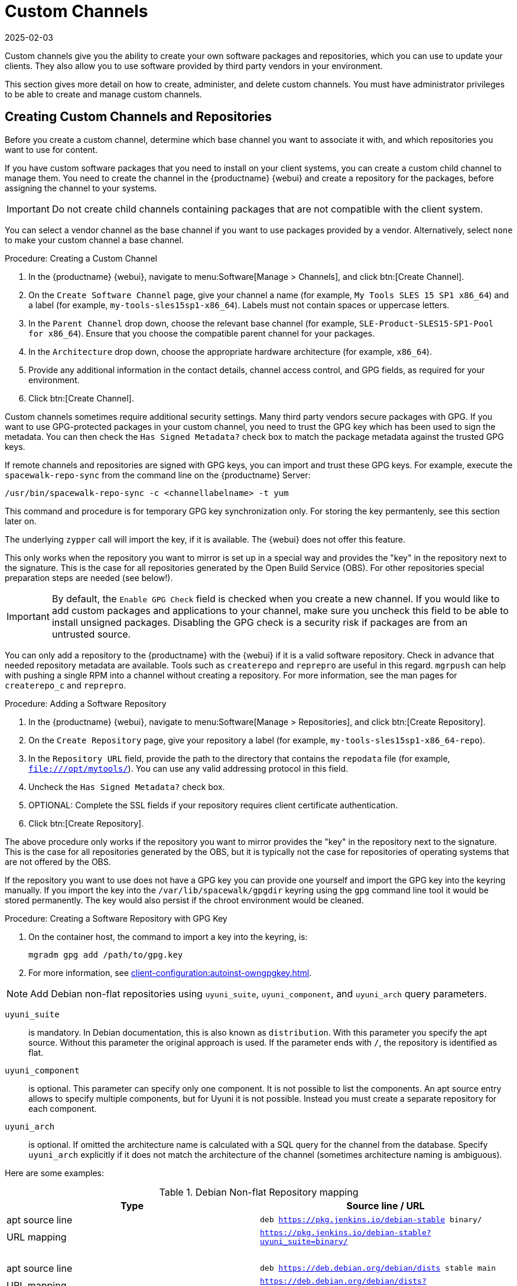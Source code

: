 [[custom-channel]]
= Custom Channels
:revdate: 2025-02-03
:page-revdate: {revdate}

Custom channels give you the ability to create your own software packages and repositories, which you can use to update your clients.
They also allow you to use software provided by third party vendors in your environment.

This section gives more detail on how to create, administer, and delete custom channels.
You must have administrator privileges to be able to create and manage custom channels.


== Creating Custom Channels and Repositories

Before you create a custom channel, determine which base channel you want to associate it with, and which repositories you want to use for content.

If you have custom software packages that you need to install on your client systems, you can create a custom child channel to manage them.
You need to create the channel in the {productname} {webui} and create a repository for the packages, before assigning the channel to your systems.

[IMPORTANT]
====
Do not create child channels containing packages that are not compatible with the client system.
====

You can select a vendor channel as the base channel if you want to use packages provided by a vendor.
Alternatively, select ``none`` to make your custom channel a base channel.


.Procedure: Creating a Custom Channel
. In the {productname} {webui}, navigate to menu:Software[Manage > Channels], and click btn:[Create Channel].
. On the [guimenu]``Create Software Channel`` page, give your channel a name (for example, [systemitem]``My Tools SLES 15 SP1 x86_64``) and a label (for example, [systemitem]``my-tools-sles15sp1-x86_64``).
    Labels must not contain spaces or uppercase letters.
. In the [guimenu]``Parent Channel`` drop down, choose the relevant base channel (for example, [systemitem]``SLE-Product-SLES15-SP1-Pool for x86_64``).
    Ensure that you choose the compatible parent channel for your packages.
. In the [guimenu]``Architecture`` drop down, choose the appropriate hardware architecture (for example, [systemitem]``x86_64``).
. Provide any additional information in the contact details, channel access control, and GPG fields, as required for your environment.
. Click btn:[Create Channel].


Custom channels sometimes require additional security settings.
Many third party vendors secure packages with GPG.
If you want to use GPG-protected packages in your custom channel, you need to trust the GPG key which has been used to sign the metadata.
You can then check the [guimenu]``Has Signed Metadata?`` check box to match the package metadata against the trusted GPG keys.

If remote channels and repositories are signed with GPG keys, you can import and trust these GPG keys.
For example, execute the [command]``spacewalk-repo-sync`` from the command line on the {productname} Server:

----
/usr/bin/spacewalk-repo-sync -c <channellabelname> -t yum
----

This command and procedure is for temporary GPG key synchronization only.
For storing the key permantenly, see this section later on.

The underlying [command]``zypper`` call will import the key, if it is available.
The {webui} does not offer this feature.

This only works when the repository you want to mirror is set up in a special way and provides the "key" in the repository next to the signature.
This is the case for all repositories generated by the Open Build Service (OBS).
For other repositories special preparation steps are needed (see below!).


[IMPORTANT]
====
By default, the ``Enable GPG Check`` field is checked when you create a new channel.
If you would like to add custom packages and applications to your channel, make sure you uncheck this field to be able to install unsigned packages.
Disabling the GPG check is a security risk if packages are from an untrusted source.
====

You can only add a repository to the {productname} with the {webui} if it is a valid software repository.
Check in advance that needed repository metadata are available.
Tools such as [command]``createrepo`` and [command]``reprepro`` are useful in this regard.
[command]``mgrpush`` can help with pushing a single RPM into a channel without creating a repository.
For more information, see the  man pages for [literal]``createrepo_c`` and [literal]``reprepro``.


.Procedure: Adding a Software Repository
. In the {productname} {webui}, navigate to menu:Software[Manage > Repositories], and click btn:[Create Repository].
. On the [guimenu]``Create Repository`` page, give your repository a label (for example, [systemitem]``my-tools-sles15sp1-x86_64-repo``).
. In the [guimenu]``Repository URL`` field, provide the path to the directory that contains the [path]``repodata`` file (for example, [systemitem]``file:///opt/mytools/``).
  You can use any valid addressing protocol in this field.
. Uncheck the [guimenu]``Has Signed Metadata?`` check box.
. OPTIONAL: Complete the SSL fields if your repository requires client certificate authentication.
. Click btn:[Create Repository].


The above procedure only works if the repository you want to mirror provides the "key" in the repository next to the signature.
This is the case for all repositories generated by the OBS, but it is typically not the case for repositories of operating systems that are not offered by the OBS.

If the repository you want to use does not have a GPG key you can provide one yourself and import the GPG key into the keyring manually.
If you import the key into the [path]``/var/lib/spacewalk/gpgdir`` keyring using the [command]``gpg`` command line tool it would be stored permanently.
The key would also persist if the chroot environment would be cleaned.
// Not sure how it is possible to import the key into the RPM DB which is used for syncing.


.Procedure: Creating a Software Repository with GPG Key

. On the container host, the command to import a key into the keyring, is:

+

[source,shell]
----
mgradm gpg add /path/to/gpg.key
----

. For more information, see xref:client-configuration:autoinst-owngpgkey.adoc[].

[NOTE]
====
Add Debian non-flat repositories using ``uyuni_suite``, ``uyuni_component``, and ``uyuni_arch`` query parameters.
====

``uyuni_suite``::
is mandatory.
In Debian documentation, this is also known as [literal]``distribution``.
With this parameter you specify the apt source.
Without this parameter the original approach is used.
If the parameter ends with ``/``, the repository is identified as flat.
``uyuni_component``::
is optional.
This parameter can specify only one component.
It is not possible to list the components.
An apt source entry allows to specify multiple components, but for Uyuni it is not possible.
Instead you must create a separate repository for each component.
``uyuni_arch``::
is optional.
If omitted the architecture name is calculated with a SQL query for the channel from the database.
Specify ``uyuni_arch`` explicitly if it does not match the architecture of the channel (sometimes architecture naming is ambiguous).

Here are some examples:

[[debian-nonflat-repo]]
[cols="1,1", options="header"]
.Debian Non-flat Repository mapping
|===
| Type             | Source line / URL
| apt source line  | ``deb https://pkg.jenkins.io/debian-stable binary/``
| URL mapping      | ``https://pkg.jenkins.io/debian-stable?uyuni_suite=binary/``
| {nbsp}           |
| apt source line  | ``deb https://deb.debian.org/debian/dists stable main``
| URL mapping      | ``https://deb.debian.org/debian/dists?uyuni_suite=stable&uyuni_component=main``
|===


[NOTE]
====
This following information about the Debian repository definition format is based on https://wiki.debian.org/DebianRepository/Format#Overview.

The repository definition format is as follows:

----
deb uri suite [component1] [component2] [...]
----

For example:

----
deb https://deb.debian.org/debian/dists stable main
----

or

----
deb https://pkg.jenkins.io/debian-stable binary/
----

For each pair of ``suite`` and ``component`` the spezification defines a distinct URL calculated on the base URL ``+ suite + component``.
====



.Procedure: Assigning the Repository to a Channel
. Assign your new repository to your custom channel by navigating to menu:Software[Manage > Channels], clicking the name of your newly created custom channel.
. Navigate to the [guimenu]``Repositories`` tab, and ensure the repository you want to assign to the channel is checked.
  Click btn:[Save Repositories].
. By default, the synchronization process starts immediately.

For more information about channel synchronization, see xref:administration:custom-channels.adoc#custom-channel-sync[].



.Procedure: Adding Custom Channels to an Activation Key
. In the {productname} {webui}, navigate to menu:Systems[Activation Keys], and select the key you want to add the custom channel to.
. On the [guiemnu]``Details`` tab, in the [guimenu]``Child Channels`` listing, select the channel to associate.
    You can select multiple channels, if you need to.
. Click btn:[Update Activation Key].



[[custom-channel-sync]]
== Custom Channel Synchronization

To avoid missing important updates, {suse} recommends to keep your custom channels up to date with the remote repositories changes.

By default, a synchronization will happen automatically for all custom channels you create.
In particular, it will happen:

* after adding a repository to a channel from the UI or by using [command]``spacewalk-common-channels``
* as part of the daily task ``mgr-sync-refresh-default``, which will synchronize all your custom and vendor channels.

To disable this default behaviour, set in [path]``/etc/rhn/rhn.conf``:

----
java.unify_custom_channel_management = 0
----

With this property turned off, no synchronization is performed automatically and, in order to keep a custom channel up to date, you need to:

* synchronize it manually by navigating to the [guimenu]``Sync`` tab and click btn:[Sync Now],
* set up an automated synchronization schedule from the [guimenu]``Repositories`` tab.

When the process is started, there are several ways to check if a channel has finished synchronizing:

* In the {productname} {webui}, navigate to menu:Admin[Setup Wizard] and select the [guimenu]``Products`` tab.
    This dialog displays a completion bar for each product when they are being synchronized.
* In the {productname} {webui}, navigate to menu:Software[Manage > Channels], then click the channel associated to the repository.
    Navigate to the menu:[Repositories > Sync] tab.
    The [guimenu]``Sync Status`` is shown next to the repository name.
* Check the synchronization log file at the command prompt:
+
----
tail -f /var/log/rhn/reposync/<channel-label>.log
----
+
Each child channel generates its own log during the synchronization progress.
You need to check all the base and child channel log files to be sure that the synchronization is complete.

The following custom channel synchronization options are available:

Retain packages in channels which have been removed from the repository::
This turns off [literal]``strict`` mode.
Do not sync errata::
Do not synchronize patches.
Sync only latest packages::
Synchronize latest package version only.
Create kickstartable tree::
This option prepares a directory tree ready for {kickstart} auto installation.
Terminate upon any error::
Stop synchronizing if an error occurs.

These options will be saved persistently for each channel.
The btn:[Sync now] button also saves the channel options before performing the synchronization.



== Add Packages and Patches to Custom Channels

When you create a new custom channel without cloning it from an existing channel, it does not contain any packages or patches.
You can add the packages and patches you require using the {productname} {webui}.

Custom channels can only include packages or patches that are cloned or custom, and they must match the base architecture of the channel.
Patches added to custom channels must apply to a package that exists in the channel.


.Procedure: Adding Packages to Custom Channels
. In the {productname} {webui}, navigate to menu:Software[Manage > Channels], and go to the [guimenu]``Packages`` tab.
. OPTIONAL: See all packages currently in the channel by navigating to the [guimenu]``List/Remove`` tab.
. Add new packages to the channel by navigating to the [guimenu]``Add`` tab.
. Select the parent channel to provide packages, and click btn:[View Packages] to populate the list.
. Check the packages to add to the custom channel, and click btn:[Add Packages].
. When you are satisfied with the selection, click btn:[Confirm Addition] to add the packages to the channel.
. OPTIONAL: You can compare the packages in the current channel with those in a different channel by navigating to menu:Software[Manage > Channels], and going to the menu:Packages[Compare] tab.
    To make the two channels the same, click the btn:[Merge Differences] button, and resolve any conflicts.


.Procedure: Adding Patches to a Custom Channel
. In the {productname} {webui}, navigate to menu:Software[Manage > Channels], and go to the [guimenu]``Patches`` tab.
. OPTIONAL: See all patches currently in the channel by navigating to the [guimenu]``List/Remove`` tab.
. Add new patches to the channel by navigating to the [guimenu]``Add`` tab, and selecting what kind of patches you want to add.
. Select the parent channel to provide patches, and click btn:[View Associated Patches] to populate the list.
. Check the patches to add to the custom channel, and click btn:[Confirm].
. When you are satisfied with the selection, click btn:[Confirm] to add the patches to the channel.



== Manage Custom Channels

{productname} administrators and channel administrators can alter or delete any channel.

To grant other users rights to alter or delete a channel, navigate to menu:Software[Manage > Channels] and select the channel you want to edit.
Navigate to the [guimenu]``Managers`` tab, and check the user to grant permissions.
Click btn:[Update] to save the changes.


[IMPORTANT]
====
If you delete a channel that has been assigned to a set of clients, it triggers an immediate update of the channel state for any clients associated with the deleted channel.
This is to ensure that the changes are reflected accurately in the repository file.
====

You cannot delete {productname} channels with the {webui}.
Only custom channels can be deleted.


.Procedure: Deleting Custom Channels
. In the {productname} {webui}, navigate to menu:Software[Manage > Channels], and select the channel you want to delete.
. Click btn:[Delete software channel].
. On the [guimenu]``Delete Channel`` page, check the details of the channel you are deleting, and check the [guimenu]``Unsubscribe Systems`` checkbox to remove the custom channel from any systems that might still be subscribed.
. Click btn:[Delete Channel].

When channels are deleted, the packages that are part of the deleted channel are not automatically removed.
You are not able to update packages that have had their channel deleted.

You can delete packages that are not associated with a channel in the {productname} {webui}.
Navigate to menu:Software[Manage > Packages], check the packages to remove, and click btn:[Delete Packages].
